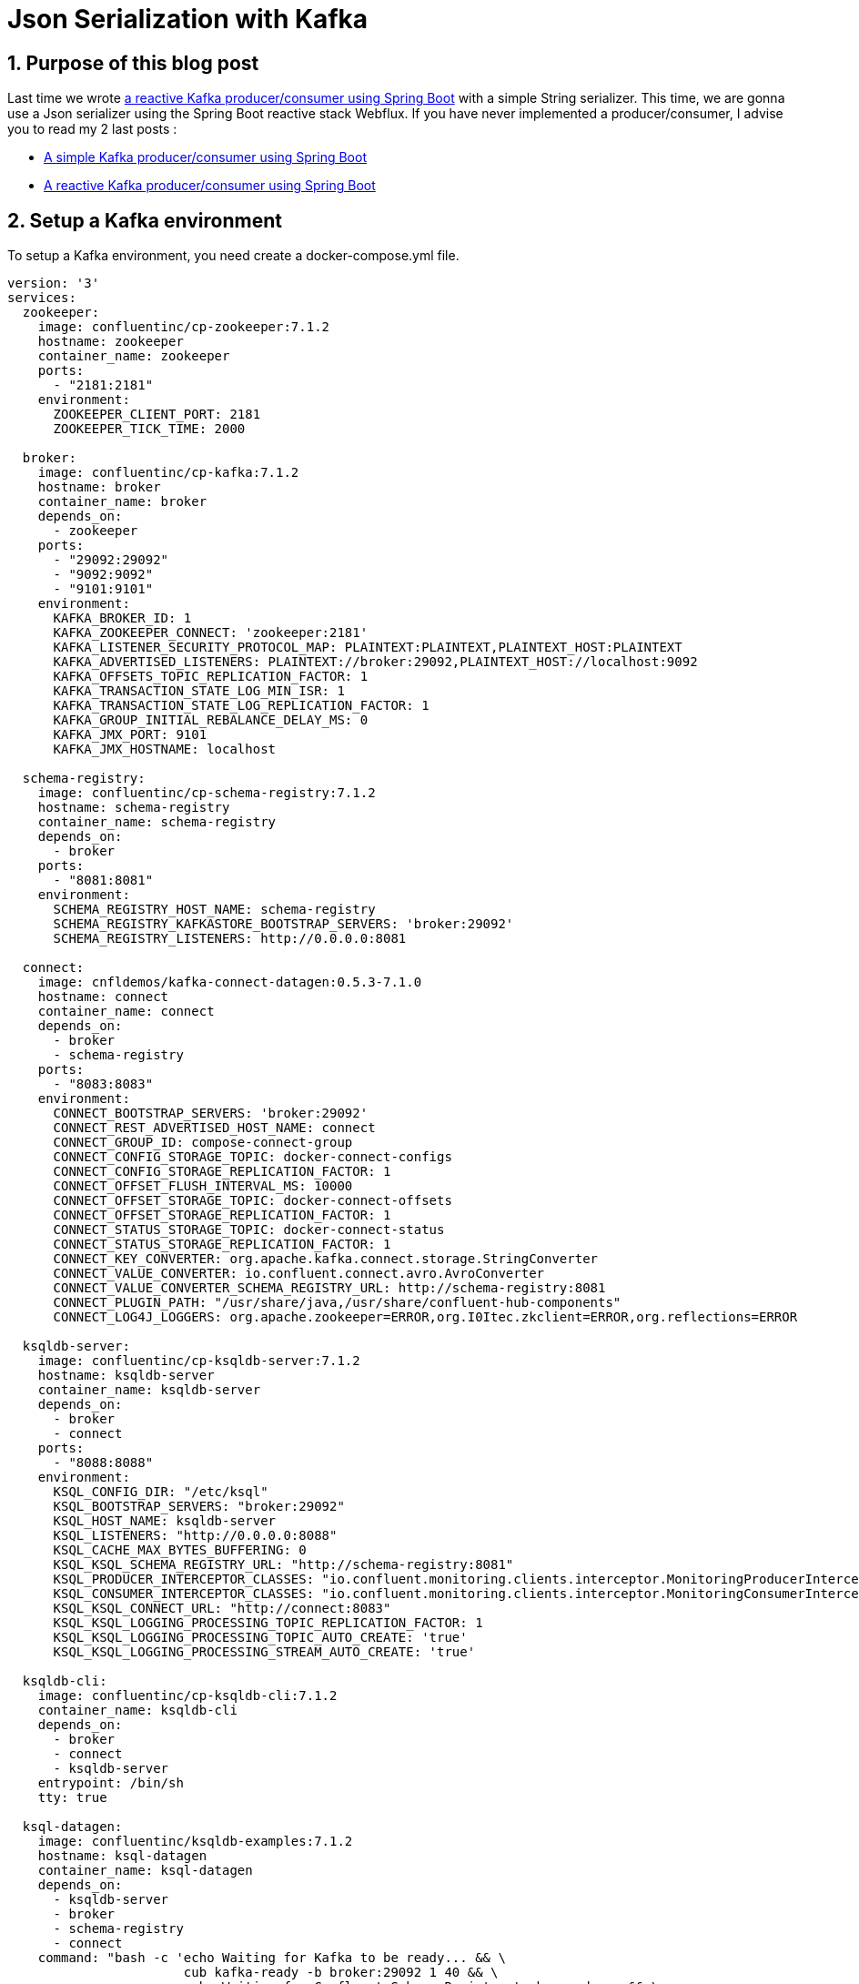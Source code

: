 = Json Serialization with Kafka
:showtitle:
//:page-excerpt: Excerpt goes here.
//:page-root: ../../../
:date: 2022-07-17 7:00:00 -0500
:layout: post
//:title: Man must explore, r sand this is exploration at its greatest
:page-subtitle: "Json Serialization with Kafka"
:page-background: /img/posts/2022-07-07-SpringBoot-Kafka.png

== 1. Purpose of this blog post

Last time we wrote http://xavierbouclet.com/2022/07/09/Reactive-Kafka-Producer-Consumer.html[a reactive Kafka producer/consumer using Spring Boot] with a simple String serializer.
This time, we are gonna use a Json serializer using the Spring Boot reactive stack Webflux.
If you have never implemented a producer/consumer, I advise you to read my 2 last posts :

* http://xavierbouclet.com/2022/07/07/Simple-Kafka-Producer-Consumer.html[A simple Kafka producer/consumer using Spring Boot]
* http://xavierbouclet.com/2022/07/09/Reactive-Kafka-Producer-Consumer.html[A reactive Kafka producer/consumer using Spring Boot]

== 2. Setup a Kafka environment

To setup a Kafka environment, you need create a docker-compose.yml file.

[source,yaml]
----
version: '3'
services:
  zookeeper:
    image: confluentinc/cp-zookeeper:7.1.2
    hostname: zookeeper
    container_name: zookeeper
    ports:
      - "2181:2181"
    environment:
      ZOOKEEPER_CLIENT_PORT: 2181
      ZOOKEEPER_TICK_TIME: 2000

  broker:
    image: confluentinc/cp-kafka:7.1.2
    hostname: broker
    container_name: broker
    depends_on:
      - zookeeper
    ports:
      - "29092:29092"
      - "9092:9092"
      - "9101:9101"
    environment:
      KAFKA_BROKER_ID: 1
      KAFKA_ZOOKEEPER_CONNECT: 'zookeeper:2181'
      KAFKA_LISTENER_SECURITY_PROTOCOL_MAP: PLAINTEXT:PLAINTEXT,PLAINTEXT_HOST:PLAINTEXT
      KAFKA_ADVERTISED_LISTENERS: PLAINTEXT://broker:29092,PLAINTEXT_HOST://localhost:9092
      KAFKA_OFFSETS_TOPIC_REPLICATION_FACTOR: 1
      KAFKA_TRANSACTION_STATE_LOG_MIN_ISR: 1
      KAFKA_TRANSACTION_STATE_LOG_REPLICATION_FACTOR: 1
      KAFKA_GROUP_INITIAL_REBALANCE_DELAY_MS: 0
      KAFKA_JMX_PORT: 9101
      KAFKA_JMX_HOSTNAME: localhost

  schema-registry:
    image: confluentinc/cp-schema-registry:7.1.2
    hostname: schema-registry
    container_name: schema-registry
    depends_on:
      - broker
    ports:
      - "8081:8081"
    environment:
      SCHEMA_REGISTRY_HOST_NAME: schema-registry
      SCHEMA_REGISTRY_KAFKASTORE_BOOTSTRAP_SERVERS: 'broker:29092'
      SCHEMA_REGISTRY_LISTENERS: http://0.0.0.0:8081

  connect:
    image: cnfldemos/kafka-connect-datagen:0.5.3-7.1.0
    hostname: connect
    container_name: connect
    depends_on:
      - broker
      - schema-registry
    ports:
      - "8083:8083"
    environment:
      CONNECT_BOOTSTRAP_SERVERS: 'broker:29092'
      CONNECT_REST_ADVERTISED_HOST_NAME: connect
      CONNECT_GROUP_ID: compose-connect-group
      CONNECT_CONFIG_STORAGE_TOPIC: docker-connect-configs
      CONNECT_CONFIG_STORAGE_REPLICATION_FACTOR: 1
      CONNECT_OFFSET_FLUSH_INTERVAL_MS: 10000
      CONNECT_OFFSET_STORAGE_TOPIC: docker-connect-offsets
      CONNECT_OFFSET_STORAGE_REPLICATION_FACTOR: 1
      CONNECT_STATUS_STORAGE_TOPIC: docker-connect-status
      CONNECT_STATUS_STORAGE_REPLICATION_FACTOR: 1
      CONNECT_KEY_CONVERTER: org.apache.kafka.connect.storage.StringConverter
      CONNECT_VALUE_CONVERTER: io.confluent.connect.avro.AvroConverter
      CONNECT_VALUE_CONVERTER_SCHEMA_REGISTRY_URL: http://schema-registry:8081
      CONNECT_PLUGIN_PATH: "/usr/share/java,/usr/share/confluent-hub-components"
      CONNECT_LOG4J_LOGGERS: org.apache.zookeeper=ERROR,org.I0Itec.zkclient=ERROR,org.reflections=ERROR

  ksqldb-server:
    image: confluentinc/cp-ksqldb-server:7.1.2
    hostname: ksqldb-server
    container_name: ksqldb-server
    depends_on:
      - broker
      - connect
    ports:
      - "8088:8088"
    environment:
      KSQL_CONFIG_DIR: "/etc/ksql"
      KSQL_BOOTSTRAP_SERVERS: "broker:29092"
      KSQL_HOST_NAME: ksqldb-server
      KSQL_LISTENERS: "http://0.0.0.0:8088"
      KSQL_CACHE_MAX_BYTES_BUFFERING: 0
      KSQL_KSQL_SCHEMA_REGISTRY_URL: "http://schema-registry:8081"
      KSQL_PRODUCER_INTERCEPTOR_CLASSES: "io.confluent.monitoring.clients.interceptor.MonitoringProducerInterceptor"
      KSQL_CONSUMER_INTERCEPTOR_CLASSES: "io.confluent.monitoring.clients.interceptor.MonitoringConsumerInterceptor"
      KSQL_KSQL_CONNECT_URL: "http://connect:8083"
      KSQL_KSQL_LOGGING_PROCESSING_TOPIC_REPLICATION_FACTOR: 1
      KSQL_KSQL_LOGGING_PROCESSING_TOPIC_AUTO_CREATE: 'true'
      KSQL_KSQL_LOGGING_PROCESSING_STREAM_AUTO_CREATE: 'true'

  ksqldb-cli:
    image: confluentinc/cp-ksqldb-cli:7.1.2
    container_name: ksqldb-cli
    depends_on:
      - broker
      - connect
      - ksqldb-server
    entrypoint: /bin/sh
    tty: true

  ksql-datagen:
    image: confluentinc/ksqldb-examples:7.1.2
    hostname: ksql-datagen
    container_name: ksql-datagen
    depends_on:
      - ksqldb-server
      - broker
      - schema-registry
      - connect
    command: "bash -c 'echo Waiting for Kafka to be ready... && \
                       cub kafka-ready -b broker:29092 1 40 && \
                       echo Waiting for Confluent Schema Registry to be ready... && \
                       cub sr-ready schema-registry 8081 40 && \
                       echo Waiting a few seconds for topic creation to finish... && \
                       sleep 11 && \
                       tail -f /dev/null'"
    environment:
      KSQL_CONFIG_DIR: "/etc/ksql"
      STREAMS_BOOTSTRAP_SERVERS: broker:29092
      STREAMS_SCHEMA_REGISTRY_HOST: schema-registry
      STREAMS_SCHEMA_REGISTRY_PORT: 8081

  rest-proxy:
    image: confluentinc/cp-kafka-rest:7.1.2
    depends_on:
      - broker
      - schema-registry
    ports:
      - 8082:8082
    hostname: rest-proxy
    container_name: rest-proxy
    environment:
      KAFKA_REST_HOST_NAME: rest-proxy
      KAFKA_REST_BOOTSTRAP_SERVERS: 'broker:29092'
      KAFKA_REST_LISTENERS: "http://0.0.0.0:8082"
      KAFKA_REST_SCHEMA_REGISTRY_URL: 'http://schema-registry:8081'
----

This docker-compose.yml can be found on https://github.com/confluentinc/cp-all-in-one/blob/7.1.2-post/cp-all-in-one-community/docker-compose.yml[Confluent Github]

Next, we need to run the following command where the docker-compose.yml file is located.

[source,bash]
----
docker compose up -d
----

And voilà, you should see something similar to :

[source,bash]
----
[+] Running 8/8
 ⠿ Container zookeeper        Started                                         0.9s
 ⠿ Container broker           Started                                          1.6s
 ⠿ Container schema-registry  Started                                          2.4s
 ⠿ Container rest-proxy       Started                                          3.7s
 ⠿ Container connect          Started                                          3.7s
 ⠿ Container ksqldb-server    Started                                          4.7s
 ⠿ Container ksql-datagen     Started                                          5.7s
----

== 3 Kafka Serializers/Deserializers

When we use a JVM based language with Kafka, we have a few serializers/deserializers available in the *org.apache.kafka:kafka-clients* library.
They are located in the package *org.apache.kafka.common.serialization*.

This is a list of the types available to serialization/deserialization within the Kafka client.

* ByteArray
* ByteBuffer
* Bytes
* Double
* Float
* Integer
* List
* Long
* Short
* String
* UUID
* Void

Just add Serializer or Deserializer after the type.

Example for the String type :

* org.apache.kafka.common.serialization.StringSerializer
* org.apache.kafka.common.serialization.StringDeserializer

Fortunately for us, *SpringBoot* already has a solution to use Json to use as a serializer/deserializer in a Kafka message :

* org.springframework.kafka.support.serializer.JsonSerializer
* org.springframework.kafka.support.serializer.JsonDeserializer

The important thing is that they implement the Kafka interfaces for serialization/deserialization :

* org.apache.kafka.common.serialization.Serializer
* org.apache.kafka.common.serialization.Deserializer

If you want to implement your own serializer/deserializer, you can do the same.
It will be the subject of a future blog post.

== 4. Serialization in the producer

In our last post we used the following properties to configure the producer :

[source,yaml]
----
spring:
  kafka:
    producer:
      bootstrap-servers: 127.0.0.1:9092
      key-serializer: org.apache.kafka.common.serialization.StringSerializer
      value-serializer: org.apache.kafka.common.serialization.StringSerializer
----

To use the *JsonSerializer*, we need to change the value-serializer to the following :

[source,yaml]
----
      value-serializer: org.springframework.kafka.support.serializer.JsonSerializer
----

To serialize an object, we need to create a type more complex than a String.
For example, we can write a class *Message*.

[source,kotlin]
----
data class Message(val id: UUID?=null,
                   val message: String="")
----

Our *ReactiveKafkaProducerTemplate* uses String sor we need to add one which uses *Message*.*ReactiveKafkaProducerConfig* to take a message.

[source,kotlin]
----
@Configuration
class ReactiveKafkaProducerConfig {

...
    @Bean
    fun reactiveKafkaProducerJsonTemplate(properties: KafkaProperties) =
        ReactiveKafkaProducerTemplate<String, Message>(SenderOptions.create(properties.buildProducerProperties())) # <1>
}
----

<1> ReactiveKafkaProducerTemplate<String, Message> take a *Message* as value.

We can modify our *TopicProducer* to add our *reactiveKafkaProducerJsonTemplate*.

[source,kotlin]
----
@Service
class TopicProducer(
    @Value("\${topic.name.producer}") private val topicName: String,
    val reactiveKafkaProducerTemplate: ReactiveKafkaProducerTemplate<String, String>,
    val reactiveKafkaProducerJsonTemplate: ReactiveKafkaProducerTemplate<String, Message>
) {

...

    fun send(message: Message): Mono<SenderResult<Void>> {
        LOGGER.info("Payload sent: {} to {}", message, topicName)
        return reactiveKafkaProducerJsonTemplate.send(topicName, message) # <1>
    }
}
----
<1> We can pass the message directly as a parameter of the function.

To interact with the *Topicproducer*, we can reuse our *MessageHandler* and pass directly the Json received by our *ApplicationRouter*.

[source,kotlin]
----
@Component
class MessageHandler(private val producer: TopicProducer) {
...
    fun sendJson(request: ServerRequest): Mono<ServerResponse> {
        return request.bodyToMono(Message::class.java)
            .map { producer.send(it) }
            .flatMap { it }
            .map {
                ServerResponse
                    .status(HttpStatus.CREATED)
                    .contentType(MediaType.APPLICATION_JSON)
                    .build()
            }.flatMap { it }
    }
}
----

We need to add the route to send the Json : /kafka/json.

[source, kotlin]
----
@Configuration
class ApplicationRouter(val messageHandler: MessageHandler) {

    @Bean
    fun route() = router {
        "/kafka".nest {
            "/send".nest {
                GET("", messageHandler::send)
            }
            "/json".nest {
                POST("", messageHandler::sendJson)
            }
        }
    }
}
----

You can run our producer using the command :

[source, bash]
----
$ ./mvnw spring-boot:run
----

And then use curl to send messages to our producer.

[source, bash]
----
curl -X POST -H "Content-Type: application/json" -d '{"id" : "ca0a7833-f0b8-4a54-a824-04e5f1dcae7e", "message":"GG"}' localhost:8080/kafka/json
----

You should see the following in the producer logs.

[source, bash]
----
2022-07-17 21:13:20.703 DEBUG 87709 --- [ctor-http-nio-4] o.s.w.r.f.s.s.RouterFunctionMapping      : [4b0e2a93-3] Mapped to org.springframework.web.reactive.function.server.RouterFunctionDsl$POST$2@743e66f7
2022-07-17 21:13:20.703 DEBUG 87709 --- [ctor-http-nio-4] reactor.netty.channel.FluxReceive        : [4b0e2a93-1, L:/[0:0:0:0:0:0:0:1]:8080 - R:/[0:0:0:0:0:0:0:1]:62666] FluxReceive{pending=0, cancelled=false, inboundDone=false, inboundError=null}: subscribing inbound receiver
2022-07-17 21:13:20.705 DEBUG 87709 --- [ctor-http-nio-4] o.s.http.codec.json.Jackson2JsonDecoder  : [4b0e2a93-3] Decoded [Message(id=ca0a7833-f0b8-4a54-a824-04e5f1dcae7e, message=GG)]
2022-07-17 21:13:20.705  INFO 87709 --- [ctor-http-nio-4] c.xavierbouclet.kafkademo.TopicProducer  : Payload sent: Message(id=ca0a7833-f0b8-4a54-a824-04e5f1dcae7e, message=GG) to quickstart
2022-07-17 21:13:20.708 DEBUG 87709 --- [ctor-http-nio-4] o.s.w.s.adapter.HttpWebHandlerAdapter    : [4b0e2a93-3] Completed 201 CREATED
----

Now that we have achieved the serialization in the producer, we can deal with the deserializtion in the consumer.

== 5. Deserialization in the  consumer

We can reuse the consumer developed in the last blog post as a starting point.

[source,yaml]
----
spring:
    kafka:
        consumer:
            auto-offset-reset: earliest
            bootstrap-servers: 127.0.0.1:9092
            key-deserializer: org.apache.kafka.common.serialization.StringDeserializer
            value-deserializer: org.apache.kafka.common.serialization.StringDeserializer
            group-id: group_id
----

To use the *JsonDeserializer*, we need to change the value-deserializer to the following :

[source,yaml]
----
      value-deserializer: org.springframework.kafka.support.serializer.JsonDeserializer
----

Contrary to the producer, that's not the only thing we need to do.

[source, yaml]
----
spring:
    kafka:
        consumer:
            auto-offset-reset: earliest
            bootstrap-servers: 127.0.0.1:9092
            key-deserializer: org.apache.kafka.common.serialization.StringDeserializer
            value-deserializer: org.springframework.kafka.support.serializer.JsonDeserializer
            group-id: group_id
            properties:
                spring:
                    json:
                        use:
                            type:
                                headers: false
                        value:
                            default:
                                type: com.xavierbouclet.kafkaconsumer.Message # <1>
    properties:
        spring:
            json:
                trusted:
                    packages: '*' # <2>
----
<1> The corresponding class Message.
<2> To indicate that we trust allow our class Message to be deserialized.

We need to write the class *com.xavierbouclet.kafkaconsumer.Message*.

[source, kotlin]
----
package com.xavierbouclet.kafkaconsumer # <1>

import java.util.*

data class Message(val id: UUID?=null, val message: String="")
----
<1> The package need to be the one defined in the application.yml.

To read a message with an objaect *Message*, we need to add a corresponding *ReactiveKafkaConsumerTemplate*

[source, kotlin]
----
@Configuration
class ReactiveKafkaConsumerConfig {

    @Bean
    fun kafkaReceiverOptions(@Value(value = "\${topic.name.consumer}") topic: String, kafkaProperties: KafkaProperties): ReceiverOptions<String?, Message> {
        val basicReceiverOptions: ReceiverOptions<String, Message> = ReceiverOptions.create(kafkaProperties.buildConsumerProperties()) # <1>
        return basicReceiverOptions.subscription(Collections.singletonList(topic))
    }

    @Bean
    fun reactiveKafkaConsumerTemplate(kafkaReceiverOptions: ReceiverOptions<String, Message>) =     # <1>
        ReactiveKafkaConsumerTemplate(kafkaReceiverOptions)

}
----
<1> In our case, only the *ReceiverOptions<String, Message>* has changed.

The *TopicListener* takes the *ReactiveKafkaConsumerTemplate<String, Message> as a parameter.

[source, kotlin]
----
@Service
class TopicListener(
    private val reactiveKafkaConsumerTemplate: ReactiveKafkaConsumerTemplate<String, Message>
) {

    companion object {
        private val LOGGER = LoggerFactory.getLogger(TopicListener::class.java)
    }

    fun consumeTopic(): Flux<Message> {
        return reactiveKafkaConsumerTemplate
            .receiveAutoAck()
            .doOnNext {
                LOGGER.info(
                    "received key={}, value={} from topic={}, offset={}, partition={}, headers={}",
                    it.key(),
                    it.value(),
                    it.topic(),
                    it.offset(),
                    it.partition(),
                    it.headers()
                )
            }
            .map { it.value() }
            .doOnNext { LOGGER.info("successfully consumed {}={}", Message::class.java.simpleName, it) }
            .doOnError { LOGGER.error("something bad happened while consuming : {}", it.message) }
    }

}
----

You can run the producer and the consumer using the command :

[source, bash]
----
$ ./mvnw spring-boot:run
----

And send data to the producer using a curl command.

[source, bash]
----
$ curl -X POST -H "Content-Type: application/json" -d '{"id" : "58e5c738-6829-4609-8c6f-bebd1cfd2f97", "message":"GG"}' localhost:8080/kafka/json
----

You should see something similar to the following :

[spource, bash]
----
2022-07-17 22:43:14.424  INFO 91446 --- [afka-group_id-1] c.x.kafkaconsumer.TopicListener          : received key=null, value=Message(id=58e5c738-6829-4609-8c6f-bebd1cfd2f97, message=GG) from topic=quickstart, offset=17, partition=0, headers=RecordHeaders(headers = [], isReadOnly = false)
2022-07-17 22:43:14.424  INFO 91446 --- [afka-group_id-1] c.x.kafkaconsumer.TopicListener          : successfully consumed Message=Message(id=58e5c738-6829-4609-8c6f-bebd1cfd2f97, message=GG)
----

== 6. Conclusion

We now have seen how to implement a json de/serialization within for our Kafka consumer/producer using Spring Boot.
You can find the code on my Github repository https://github.com/mikrethor/kafka-demo[kafka-demo].




